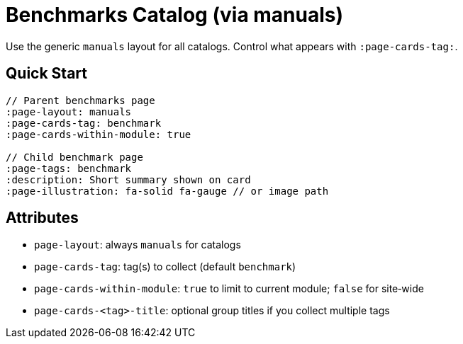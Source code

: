 = Benchmarks Catalog (via manuals)
:page-layout: manuals
:page-tags: layout, benchmarks, cards, catalog
:description: How to list benchmark pages as cards using the generic catalog layout
:page-cards-tag: benchmark
:page-cards-within-module: true
:page-illustration: fa-solid fa-gauge

[.lead.panel.accent.rounded]
Use the generic `manuals` layout for all catalogs. Control what appears with `:page-cards-tag:`.

== Quick Start

[source,asciidoc]
----
// Parent benchmarks page
:page-layout: manuals
:page-cards-tag: benchmark
:page-cards-within-module: true

// Child benchmark page
:page-tags: benchmark
:description: Short summary shown on card
:page-illustration: fa-solid fa-gauge // or image path
----

== Attributes

- `page-layout`: always `manuals` for catalogs
- `page-cards-tag`: tag(s) to collect (default `benchmark`)
- `page-cards-within-module`: `true` to limit to current module; `false` for site‑wide
- `page-cards-<tag>-title`: optional group titles if you collect multiple tags
